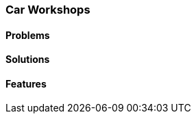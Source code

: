 [#section-car-workshops-industry]
=== Car Workshops

//=== ({guide_no}.{counter2:chapter_no_industry_guide}{chapter_no_industry_guide}) Car Workshops
:doctype: book

==== Problems


==== Solutions


==== Features


